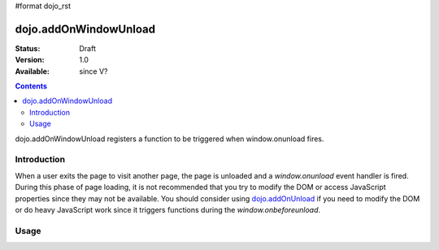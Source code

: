 #format dojo_rst

dojo.addOnWindowUnload
======================

:Status: Draft
:Version: 1.0
:Available: since V?

.. contents::
   :depth: 2

dojo.addOnWindowUnload registers a function to be triggered when window.onunload fires.


============
Introduction
============

When a user exits the page to visit another page, the page is unloaded and a `window.onunload` event handler is fired.  During this phase of page loading, it is not recommended that you try to modify the DOM or access JavaScript properties since they may not be available.  You should consider using `dojo.addOnUnload <dojo/addOnUnload>`_ if you need to modify the DOM or do heavy JavaScript work since it triggers functions during the `window.onbeforeunload`.


=====
Usage
=====

.. code-block :: javascript
 :linenos:

 <script type="text/javascript">
   // declare a function to do the unload work
   var unLoad = function() {
     // do some unload stuff
   }
   // pass a function pointer
   dojo.addOnWindowUnload(unLoad);

   // call a method of an object
   dojo.addOnWindowUnload(obj, "methodName");

   // pass an object and an anonymous function
   dojo.addOnWindowUnload(obj, function() {/* do stuff */});
 </script>
